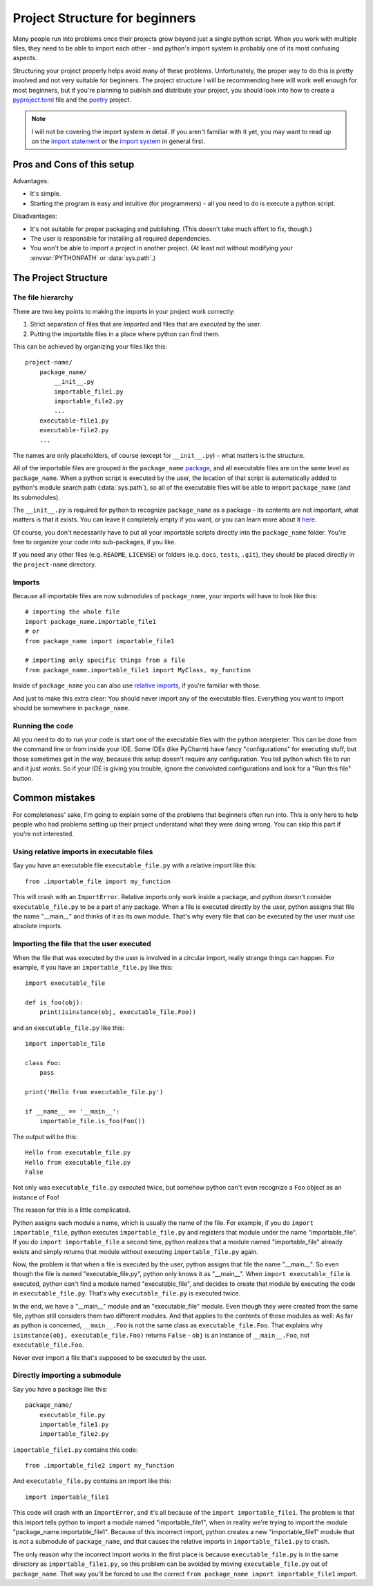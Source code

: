 
###############################
Project Structure for beginners
###############################

Many people run into problems once their projects grow beyond just a single python script. When you work with multiple files, they need to be able to import each other - and python's import system is probably one of its most confusing aspects.

Structuring your project properly helps avoid many of these problems. Unfortunately, the proper way to do this is pretty involved and not very suitable for beginners. The project structure I will be recommending here will work well enough for most beginners, but if you're planning to publish and distribute your project, you should look into how to create a `pyproject.toml <https://www.python.org/dev/peps/pep-0518/>`_ file and the `poetry <https://python-poetry.org/docs/>`_ project.

.. note::
    I will not be covering the import system in detail. If you aren't familiar with it yet, you may want to read up on the `import statement <https://docs.python.org/3/reference/simple_stmts.html#grammar-token-import-stmt>`_ or the `import system <https://docs.python.org/3/reference/import.html>`_ in general first.

Pros and Cons of this setup
===========================

Advantages:

* It's simple.
* Starting the program is easy and intuitive (for programmers) - all you need to do is execute a python script.

Disadvantages:

* It's not suitable for proper packaging and publishing. (This doesn't take much effort to fix, though.)
* The user is responsible for installing all required dependencies.
* You won't be able to import a project in another project. (At least not without modifying your :envvar:`PYTHONPATH` or :data:`sys.path`.)

The Project Structure
=====================

The file hierarchy
~~~~~~~~~~~~~~~~~~

There are two key points to making the imports in your project work correctly:

1. Strict separation of files that are *imported* and files that are *executed* by the user.
2. Putting the importable files in a place where python can find them.

This can be achieved by organizing your files like this::

    project-name/
        package_name/
            __init__.py
            importable_file1.py
            importable_file2.py
            ...
        executable-file1.py
        executable-file2.py
        ...

The names are only placeholders, of course (except for ``__init__.py``) - what matters is the structure.

All of the importable files are grouped in the ``package_name`` `package <https://docs.python.org/3/tutorial/modules.html#packages>`_, and all executable files are on the same level as ``package_name``. When a python script is executed by the user, the location of that script is automatically added to python's module search path (:data:`sys.path`), so all of the executable files will be able to import ``package_name`` (and its submodules).

The ``__init__.py`` is required for python to recognize ``package_name`` as a package - its contents are not important, what matters is that it exists. You can leave it completely empty if you want, or you can learn more about it `here <https://stackoverflow.com/questions/448271/what-is-init-py-for>`_.

Of course, you don't necessarily have to put all your importable scripts directly into the ``package_name`` folder. You're free to organize your code into sub-packages, if you like.

If you need any other files (e.g. ``README``, ``LICENSE``) or folders (e.g. ``docs``, ``tests``, ``.git``), they should be placed directly in the ``project-name`` directory.

Imports
~~~~~~~

Because all importable files are now submodules of ``package_name``, your imports will have to look like this::

    # importing the whole file
    import package_name.importable_file1
    # or
    from package_name import importable_file1
    
    # importing only specific things from a file
    from package_name.importable_file1 import MyClass, my_function

Inside of ``package_name`` you can also use `relative imports <https://docs.python.org/3/reference/import.html#package-relative-imports>`_, if you're familiar with those.

And just to make this extra clear: You should never import any of the executable files. Everything you want to import should be somewhere in ``package_name``.

Running the code
~~~~~~~~~~~~~~~~~~~~

All you need to do to run your code is start one of the executable files with the python interpreter. This can be done from the command line or from inside your IDE. Some IDEs (like PyCharm) have fancy "configurations" for executing stuff, but those sometimes get in the way, because this setup doesn't require any configuration. You tell python which file to run and it just *works*. So if your IDE is giving you trouble, ignore the convoluted configurations and look for a "Run this file" button.

..
    There are various ways of doing this:

    * From the command line
        * Windows: ``py -3 path\to\executable_file.py``
        * Linux: ``python3 path/to/executable_file.py``
    * By double-clicking

        In order for this to work, some setup is required:

        * Windows: 


Common mistakes
===============

For completeness' sake, I'm going to explain some of the problems that beginners often run into. This is only here to help people who had problems setting up their project understand what they were doing wrong. You can skip this part if you're not interested.

Using relative imports in executable files
~~~~~~~~~~~~~~~~~~~~~~~~~~~~~~~~~~~~~~~~~~

Say you have an executable file ``executable_file.py`` with a relative import like this::

    from .importable_file import my_function
    
This will crash with an ``ImportError``. Relative imports only work inside a package, and python doesn't consider ``executable_file.py`` to be a part of any package. When a file is executed directly by the user, python assigns that file the name "__main__" and thinks of it as its own module. That's why every file that can be executed by the user must use absolute imports.

Importing the file that the user executed
~~~~~~~~~~~~~~~~~~~~~~~~~~~~~~~~~~~~~~~~~

When the file that was executed by the user is involved in a circular import, really strange things can happen. For example, if you have an ``importable_file.py`` like this::

    import executable_file

    def is_foo(obj):
        print(isinstance(obj, executable_file.Foo))

and an ``executable_file.py`` like this::

    import importable_file

    class Foo:
        pass

    print('Hello from executable_file.py')

    if __name__ == '__main__':
        importable_file.is_foo(Foo())

The output will be this::

    Hello from executable_file.py
    Hello from executable_file.py
    False

Not only was ``executable_file.py`` executed twice, but somehow python can't even recognize a ``Foo`` object as an instance of ``Foo``!

The reason for this is a little complicated.

Python assigns each module a name, which is usually the name of the file. For example, if you do ``import importable_file``, python executes ``importable_file.py`` and registers that module under the name "importable_file". If you do ``import importable_file`` a second time, python realizes that a module named "importable_file" already exists and simply returns that module without executing ``importable_file.py`` again.

Now, the problem is that when a file is executed by the user, python assigns that file the name "__main__". So even though the file is named "executable_file.py", python only knows it as "__main__". When ``import executable_file`` is executed, python can't find a module named "executable_file", and decides to create that module by executing the code in ``executable_file.py``. That's why ``executable_file.py`` is executed twice.

In the end, we have a "__main__" module and an "executable_file" module. Even though they were created from the same file, python still considers them two different modules. And that applies to the contents of those modules as well: As far as python is concerned, ``__main__.Foo`` is not the same class as ``executable_file.Foo``. That explains why ``isinstance(obj, executable_file.Foo)`` returns ``False`` - ``obj`` is an instance of ``__main__.Foo``, not ``executable_file.Foo``.

Never ever import a file that's supposed to be executed by the user.

Directly importing a submodule
~~~~~~~~~~~~~~~~~~~~~~~~~~~~~~

Say you have a package like this::

    package_name/
        executable_file.py
        importable_file1.py
        importable_file2.py

``importable_file1.py`` contains this code::

    from .importable_file2 import my_function

And ``executable_file.py`` contains an import like this::

    import importable_file1

This code will crash with an ``ImportError``, and it's all because of the ``import importable_file1``. The problem is that this import tells python to import a module named "importable_file1", when in reality we're trying to import the module "package_name.importable_file1". Because of this incorrect import, python creates a new "importable_file1" module that is *not* a submodule of ``package_name``, and that causes the relative imports in ``importable_file1.py`` to crash.

The only reason why the incorrect import works in the first place is because ``executable_file.py`` is in the same directory as ``importable_file1.py``, so this problem can be avoided by moving ``executable_file.py`` out of ``package_name``. That way you'll be forced to use the correct ``from package_name import importable_file1`` import.

